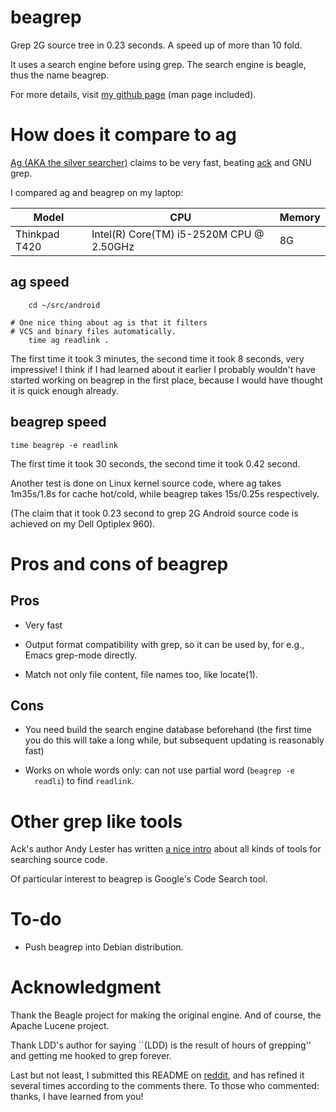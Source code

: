 * beagrep

Grep 2G source tree in 0.23 seconds. A speed up of more than 10 fold.

It uses a search engine before using grep. The search engine is
beagle, thus the name beagrep.

For more details, visit [[http://baohaojun.github.com/beagrep.html][my github page]] (man page included).

* How does it compare to ag

[[https://github.com/ggreer/the_silver_searcher][Ag (AKA the silver searcher)]] claims to be very fast, beating [[http://beyondgrep.com/][ack]] and
GNU grep.

I compared ag and beagrep on my laptop:

| Model         | CPU                                      | Memory |
|---------------+------------------------------------------+--------|
| Thinkpad T420 | Intel(R) Core(TM) i5-2520M CPU @ 2.50GHz | 8G     |


** ag speed
#+BEGIN_EXAMPLE
    cd ~/src/android   

# One nice thing about ag is that it filters 
# VCS and binary files automatically.
    time ag readlink . 
#+END_EXAMPLE

The first time it took 3 minutes, the second time it took 8 seconds,
very impressive! I think if I had learned about it earlier I probably
wouldn't have started working on beagrep in the first place, because I
would have thought it is quick enough already.

** beagrep speed
#+BEGIN_EXAMPLE
    time beagrep -e readlink
#+END_EXAMPLE

The first time it took 30 seconds, the second time it took 0.42
second.

Another test is done on Linux kernel source code, where ag takes
1m35s/1.8s for cache hot/cold, while beagrep takes 15s/0.25s
respectively.

(The claim that it took 0.23 second to grep 2G Android source code is
achieved on my Dell Optiplex 960).

* Pros and cons of beagrep

** Pros

- Very fast

- Output format compatibility with grep, so it can be used by, for
  e.g., Emacs grep-mode directly.

- Match not only file content, file names too, like locate(1).

** Cons

-  You need build the search engine database beforehand (the first
   time you do this will take a long while, but subsequent updating is
   reasonably fast)

-  Works on whole words only: can not use partial word (=beagrep -e
   readli=) to find =readlink=.

* Other grep like tools

Ack's author Andy Lester has written [[http://betterthangrep.com/more-tools/][a nice intro]] about all kinds of
tools for searching source code.

Of particular interest to beagrep is Google's Code Search tool.

* To-do

-  Push beagrep into Debian distribution.

* Acknowledgment

Thank the Beagle project for making the original engine. And of
course, the Apache Lucene project.

Thank LDD's author for saying ``(LDD) is the result of hours of
grepping'' and getting me hooked to grep forever.

Last but not least, I submitted this README on [[http://redd.it/14tybj][reddit]], and has refined
it several times according to the comments there. To those who
commented: thanks, I have learned from you!
